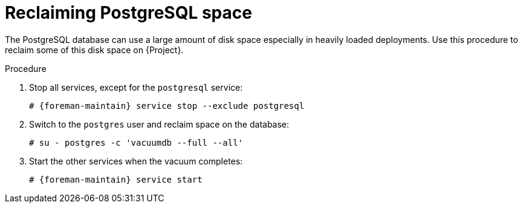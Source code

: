 :_mod-docs-content-type: PROCEDURE

[id="reclaiming-postgresql-space_{context}"]
= Reclaiming PostgreSQL space

The PostgreSQL database can use a large amount of disk space especially in heavily loaded deployments.
Use this procedure to reclaim some of this disk space on {Project}.

.Procedure

. Stop all services, except for the `postgresql` service:
+
[options="nowrap" subs="+quotes,attributes"]
----
# {foreman-maintain} service stop --exclude postgresql
----

. Switch to the `postgres` user and reclaim space on the database:
+
[options="nowrap"]
----
# su - postgres -c 'vacuumdb --full --all'
----

. Start the other services when the vacuum completes:
+
[options="nowrap" subs="+quotes,attributes"]
----
# {foreman-maintain} service start
----

